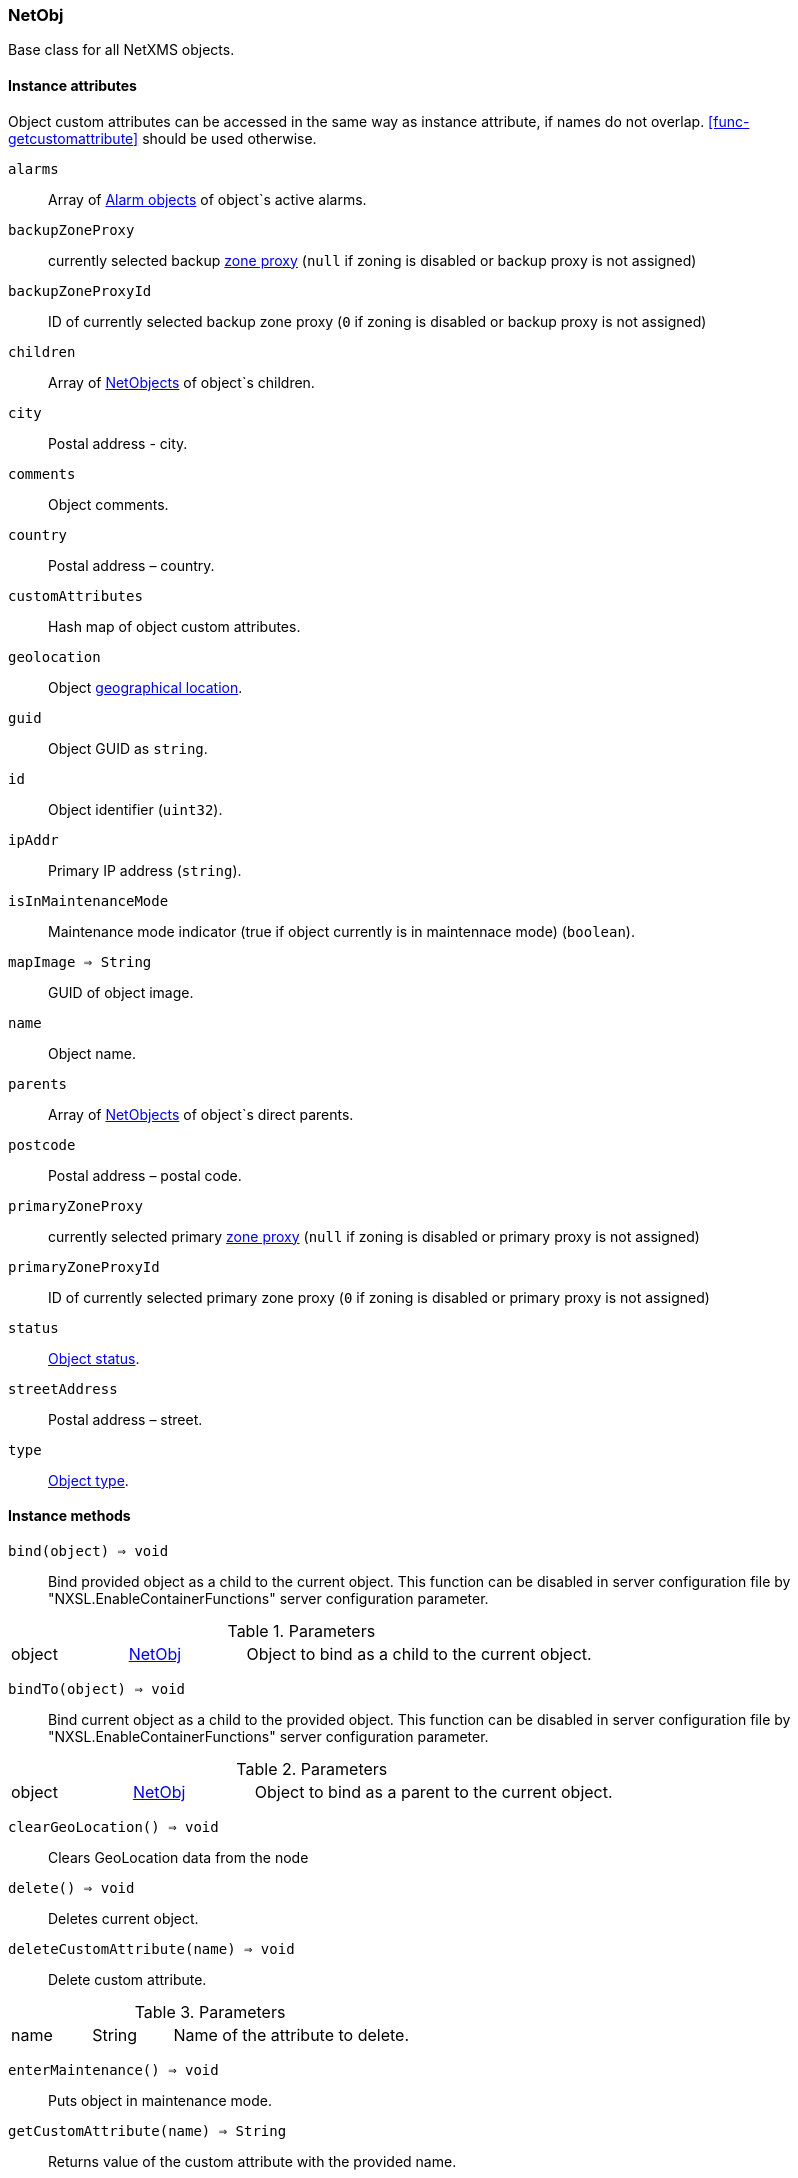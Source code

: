 [[class-netobj]]
=== NetObj

Base class for all NetXMS objects.

==== Instance attributes

Object custom attributes can be accessed in the same way as instance attribute, if names do not overlap. <<func-getcustomattribute>> should be used otherwise.

`alarms`::
Array of <<class-alarm, Alarm objects>> of object`s active alarms.

`backupZoneProxy`::
currently selected backup <<class-node,zone proxy>> (`null` if zoning is disabled or backup proxy is not assigned)

`backupZoneProxyId`::
ID of currently selected backup zone proxy (`0` if zoning is disabled or backup proxy is not assigned)

`children`::
Array of <<class-netobj, NetObjects>> of object`s children.  

`city`::
Postal address - city.

`comments`::
Object comments.

`country`::
Postal address – country.

`customAttributes`::
Hash map of object custom attributes.

`geolocation`::
Object <<class-geolocation,geographical location>>.

`guid`::
Object GUID as `string`.

`id`::
Object identifier (`uint32`).

`ipAddr`::
Primary IP address (`string`).

`isInMaintenanceMode`::
Maintenance mode indicator (true if object currently is in maintennace mode) (`boolean`).

`mapImage => String`::
GUID of object image.

`name`::
Object name.

`parents`::
Array of <<class-netobj, NetObjects>> of object`s direct parents.

`postcode`::
Postal address – postal code.

`primaryZoneProxy`::
currently selected primary <<class-node,zone proxy>> (`null` if zoning is disabled or primary proxy is not assigned)

`primaryZoneProxyId`::
ID of currently selected primary zone proxy (`0` if zoning is disabled or primary proxy is not assigned)

`status`::
<<enum-object-status,Object status>>.

`streetAddress`::
Postal address – street.

`type`::
<<enum-object-type,Object type>>.

==== Instance methods

`bind(object) => void`::
Bind provided object as a child to the current object.
This function can be disabled in server configuration file by "NXSL.EnableContainerFunctions" server configuration parameter.

.Parameters
[cols="1,1a,3a" grid="none", frame="none"]
|===
|object|<<class-netobj>>|Object to bind as a child to the current object.
|===

`bindTo(object) => void`::
Bind current object as a child to the provided object.
This function can be disabled in server configuration file by "NXSL.EnableContainerFunctions" server configuration parameter.

.Parameters
[cols="1,1a,3a" grid="none", frame="none"]
|===
|object|<<class-netobj>>|Object to bind as a parent to the current object.
|===

`clearGeoLocation() => void`::
Clears GeoLocation data from the node

`delete() => void`::
Deletes current object.

`deleteCustomAttribute(name) => void`::
Delete custom attribute. 

.Parameters
[cols="1,1a,3a" grid="none", frame="none"]
|===
|name|String|Name of the attribute to delete.
|===

`enterMaintenance() => void`::
Puts object in maintenance mode. 

`getCustomAttribute(name) => String`::
Returns value of the custom attribute with the provided name. 

.Parameters
[cols="1,1a,3a" grid="none", frame="none"]
|===
|name|String|Name of the attribute to get value form.
|===

`leaveMaintenance() => void`::
Removes object from maintenance mode. 

`manage() => void`::
Sets object to managed mode. Has no affect if object already managed.

`rename(name) => void`::
Rename object.

.Parameters
[cols="1,1a,3a" grid="none", frame="none"]
|===
|name|String|New object name
|===

`setComments(comment) => void`::
Set object comments

.Parameters
[cols="1,1a,3a" grid="none", frame="none"]
|===
|comment|String|Comment to be set
|===

`setCustomAttribute(key, value) => void`::
Update or create custom attribute with the given key and value. 

.Parameters
[cols="1,1a,3a" grid="none", frame="none"]
|===
|key|String|Attribute key
|value|String|Attribute value
|===

`setGeoLocation(newLocation) => void`::
Sets node geographical <<class-geolocation,location>>.

.Parameters
[cols="1,1a,3a" grid="none", frame="none"]
|===
|newLocation|<<class-geolocation>>|
|===

`setMapImage(image) => void`::
Sets object image, that will be used to display object on network map

.Parameters
[cols="1,1a,3a" grid="none", frame="none"]
|===
|image|String|GUID of image from image library
|===

`setStatusCalculation(type, ...) => void`::
Sets status calculation method.

.Parameters
[cols="1,1a,3a" grid="none", frame="none"]
|===
|type|Integer|Status calculation type. One of <<enum-status-calculation-type>>
|...|Integer(s)|If single threshold or multiple thresholds type is selected, then threshold or thresholds in percentage should be provided as next parameters. 
|===

`setStatusPropagation(type, ...) => void`::
Sets status propagation method.

.Parameters
[cols="1,1a,3a" grid="none", frame="none"]
|===
|type|Integer|Status propagation type. One of <<enum-status-propagation-type>>
|...|Integer(s)| For fixed value type - value (<<enum-object-status>>) should be provided. For relative - offset should be provided. For severity - severity mapping should be provided (4 numbers <<enum-object-status>>).
|===

`unbind(object) => void`::
Unbind provided object from the current object.
This function can be disabled in server configuration file by "NXSL.EnableContainerFunctions" server configuration parameter.

.Parameters
[cols="1,1a,3a" grid="none", frame="none"]
|===
|object|<<class-netobj>>|Object to unbind from the current object.
|===

`unbindFrom(object) => void`::
Unbind current object from the provided object.
This function can be disabled in server configuration file by "NXSL.EnableContainerFunctions" server configuration parameter.

.Parameters
[cols="1,1a,3a" grid="none", frame="none"]
|===
|object|<<class-netobj>>|Object to unbind from the current object.
|===

`unmanage() => void`::
Set object into unmanaged state. Has no effect if object is already in unmanaged state.

==== Constants

[[enum-object-status]]
.Object Statuses
|===
| Code | Description

| 0
| Normal

| 1
| Warning

| 2
| Minor

| 3
| Major

| 4
| Critical

| 5
| Unknown

| 6
| Unmanaged

| 7
| Disabled

| 8
| Testing

|===

[[enum-object-type]]
.Object Types
|===
| Code | Description

| 0
| Generic

| 1
| Subnet

| 2
| Node

| 3
| Interface

| 4
| Network

| 5
| Container

| 6
| Zone

| 7
| Service Root

| 8
| Template

| 9
| Template Group

| 10
| Template Root

| 11
| Network Service

| 12
| VPN Connector

| 13
| Condition

| 14
| Cluster

|===

[[enum-status-calculation-type]]
.Status callculation types
|===
| Code | Description

| 0
| Default

| 1
| Most critical

| 2
| Single threshold

| 3
| Multiple thresholds

|===

[[enum-status-propagation-type]]
.Status propagation types
|===
| Code | Description

| 0
| Default

| 1
| Unchanged

| 2
| Fixed

| 3
| Relative

| 4
| Translated

|===

